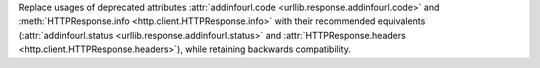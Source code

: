 Replace usages of deprecated attributes :attr:`addinfourl.code
<urllib.response.addinfourl.code>` and :meth:`HTTPResponse.info
<http.client.HTTPResponse.info>` with their recommended equivalents
(:attr:`addinfourl.status <urllib.response.addinfourl.status>` and
:attr:`HTTPResponse.headers <http.client.HTTPResponse.headers>`),
while retaining backwards compatibility.
